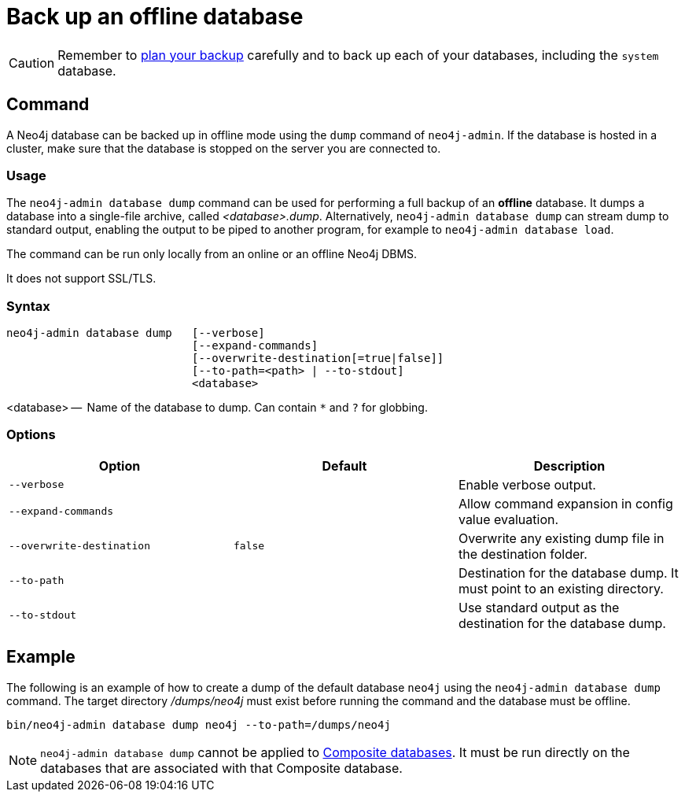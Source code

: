 :description: This section describes how to back up an offline database.
[[offline-backup]]
= Back up an offline database

[CAUTION]
====
Remember to xref:backup-restore/planning.adoc[plan your backup] carefully and to back up each of your databases, including the `system` database.
====


[[offline-backup-command]]
== Command

A Neo4j database can be backed up in offline mode using the `dump` command of `neo4j-admin`.
If the database is hosted in a cluster, make sure that the database is stopped on the server you are connected to.


[[offline-backup-command-usage]]
=== Usage

The `neo4j-admin database dump` command can be used for performing a full backup of an **offline** database.
It dumps a database into a single-file archive, called _<database>.dump_.
Alternatively, `neo4j-admin database dump` can stream dump to standard output, enabling the output to be piped to another program, for example to `neo4j-admin database load`.

The command can be run only locally from an online or an offline Neo4j DBMS.

It does not support SSL/TLS.


[[offline-command-syntax]]
=== Syntax

[source,role=noheader]
----
neo4j-admin database dump   [--verbose]
                            [--expand-commands]
                            [--overwrite-destination[=true|false]]
                            [--to-path=<path> | --to-stdout]
                            <database>
----

<database> --  Name of the database to dump.
Can contain `*` and `?` for globbing.

[[offline-backup-command-options]]
=== Options

[options="header",cols="m,m,a"]
|===
| Option
| Default
| Description

| --verbose
|
| Enable verbose output.

| --expand-commands
|
| Allow command expansion in config value evaluation.

| --overwrite-destination
| false
| Overwrite any existing dump file in the destination folder.

| --to-path
|
| Destination for the database dump.
It must point to an existing directory.

| --to-stdout
|
| Use standard output as the destination for the database dump.
|===


[[offline-backup-example]]
== Example

The following is an example of how to create a dump of the default database `neo4j` using the `neo4j-admin database dump` command.
The target directory _/dumps/neo4j_ must exist before running the command and the database must be offline.

[source,shell]
----
bin/neo4j-admin database dump neo4j --to-path=/dumps/neo4j
----

[NOTE]
====
`neo4j-admin database dump` cannot be applied to xref:composite-databases/index.adoc[Composite databases].
It must be run directly on the databases that are associated with that Composite database.
====
